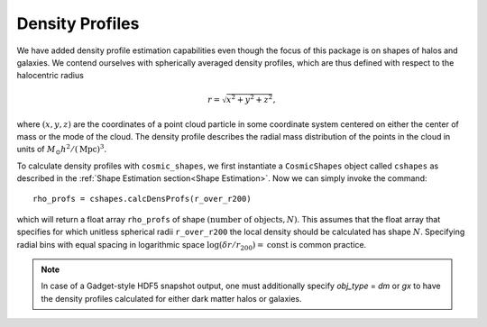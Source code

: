 Density Profiles
=================

We have added density profile estimation capabilities even though the focus of this package is on shapes of halos and galaxies. We contend ourselves with spherically averaged density profiles, which are thus defined with respect to the halocentric radius

.. math:: r = \sqrt{x^2+y^2+z^2},

where :math:`(x,y,z)` are the coordinates of a point cloud particle in some coordinate system centered on either the center of mass or the mode of the cloud. The density profile describes the radial mass distribution of the points in the cloud in units of :math:`M_{\odot}h^2/(\mathrm{Mpc})^3`. 

To calculate density profiles with ``cosmic_shapes``, we first instantiate a ``CosmicShapes`` object called ``cshapes`` as described in the :ref:`Shape Estimation section<Shape Estimation>`. Now we can simply invoke the command::

    rho_profs = cshapes.calcDensProfs(r_over_r200)

which will return a float array ``rho_profs`` of shape :math:`(\text{number of objects}, N)`. This assumes that the float array that specifies for which unitless spherical radii ``r_over_r200`` the local density should be calculated has shape :math:`N`. Specifying radial bins with equal spacing in logarithmic space :math:`\log (\delta r/r_{200}) = \mathrm{const}` is common practice.

.. note:: In case of a Gadget-style HDF5 snapshot output, one must additionally specify `obj_type` = `dm` or `gx` to have the density profiles calculated for either dark matter halos or galaxies.


